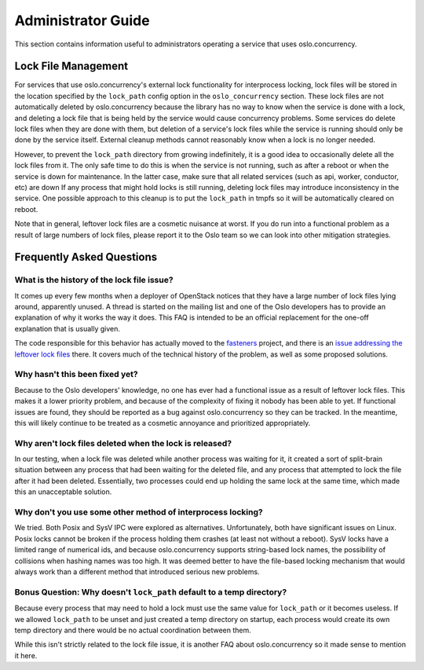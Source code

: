 =====================
 Administrator Guide
=====================

This section contains information useful to administrators operating a service
that uses oslo.concurrency.

Lock File Management
====================

For services that use oslo.concurrency's external lock functionality for
interprocess locking, lock files will be stored in the location specified
by the ``lock_path`` config option in the ``oslo_concurrency`` section.
These lock files are not automatically deleted by oslo.concurrency because
the library has no way to know when the service is done with a lock, and
deleting a lock file that is being held by the service would cause
concurrency problems. Some services do delete lock files when they are done
with them, but deletion of a service's lock files while the service is
running should only be done by the service itself. External cleanup methods
cannot reasonably know when a lock is no longer needed.

However, to prevent the ``lock_path`` directory from growing indefinitely,
it is a good idea to occasionally delete all the lock files from it. The only
safe time to do this is when the service is not running, such as after a
reboot or when the service is down for maintenance. In the latter case, make
sure that all related services (such as api, worker, conductor, etc) are down
If any process that might hold locks is still running, deleting lock files may
introduce inconsistency in the service. One possible approach to this cleanup
is to put the ``lock_path`` in tmpfs so it will be automatically cleared on
reboot.

Note that in general, leftover lock files are a cosmetic nuisance at worst.
If you do run into a functional problem as a result of large numbers of
lock files, please report it to the Oslo team so we can look into other
mitigation strategies.

Frequently Asked Questions
==========================

What is the history of the lock file issue?
-------------------------------------------

It comes up every few months when a deployer of OpenStack notices that they
have a large number of lock files lying around, apparently unused. A thread
is started on the mailing list and one of the Oslo developers has to provide
an explanation of why it works the way it does. This FAQ is intended to be an
official replacement for the one-off explanation that is usually given.

The code responsible for this behavior has actually moved to the
`fasteners <https://github.com/harlowja/fasteners>`_ project, and there
is an
`issue addressing the leftover lock files <https://github.com/harlowja/fasteners/issues/26>`_
there. It covers much of the technical history of the problem, as well as
some proposed solutions.

Why hasn't this been fixed yet?
-------------------------------

Because to the Oslo developers' knowledge, no one has ever had a functional
issue as a result of leftover lock files. This makes it a lower priority
problem, and because of the complexity of fixing it nobody has been able to
yet. If functional issues are found, they should be reported as a bug
against oslo.concurrency so they can be tracked. In the meantime, this will
likely continue to be treated as a cosmetic annoyance and prioritized
appropriately.

Why aren't lock files deleted when the lock is released?
--------------------------------------------------------

In our testing, when a lock file was deleted while another process was waiting
for it, it created a sort of split-brain situation between any process that had
been waiting for the deleted file, and any process that attempted to lock the
file after it had been deleted. Essentially, two processes could end up holding
the same lock at the same time, which made this an unacceptable solution.

Why don't you use some other method of interprocess locking?
------------------------------------------------------------

We tried. Both Posix and SysV IPC were explored as alternatives. Unfortunately,
both have significant issues on Linux. Posix locks cannot be broken if the
process holding them crashes (at least not without a reboot). SysV locks have
a limited range of numerical ids, and because oslo.concurrency supports
string-based lock names, the possibility of collisions when hashing names was
too high. It was deemed better to have the file-based locking mechanism that
would always work than a different method that introduced serious new problems.

Bonus Question: Why doesn't ``lock_path`` default to a temp directory?
----------------------------------------------------------------------

Because every process that may need to hold a lock must use the same value
for ``lock_path`` or it becomes useless. If we allowed ``lock_path`` to be
unset and just created a temp directory on startup, each process would create
its own temp directory and there would be no actual coordination between them.

While this isn't strictly related to the lock file issue, it is another FAQ
about oslo.concurrency so it made sense to mention it here.
